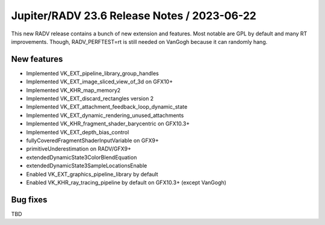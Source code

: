 Jupiter/RADV 23.6 Release Notes / 2023-06-22
============================================

This new RADV release contains a bunch of new extension and features. Most
notable are GPL by default and many RT improvements. Though, RADV_PERFTEST=rt
is still needed on VanGogh because it can randomly hang.

New features
------------

- Implemented VK_EXT_pipeline_library_group_handles
- Implemented VK_EXT_image_sliced_view_of_3d on GFX10+
- Implemented VK_KHR_map_memory2
- Implemented VK_EXT_discard_rectangles version 2
- Implemented VK_EXT_attachment_feedback_loop_dynamic_state
- Implemented VK_EXT_dynamic_rendering_unused_attachments
- Implemented VK_KHR_fragment_shader_barycentric on GFX10.3+
- Implemented VK_EXT_depth_bias_control
- fullyCoveredFragmentShaderInputVariable on GFX9+
- primitiveUnderestimation on RADV/GFX9+
- extendedDynamicState3ColorBlendEquation
- extendedDynamicState3SampleLocationsEnable
- Enabled VK_EXT_graphics_pipeline_library by default
- Enabled VK_KHR_ray_tracing_pipeline by default on GFX10.3+ (except VanGogh)

Bug fixes
---------

TBD
